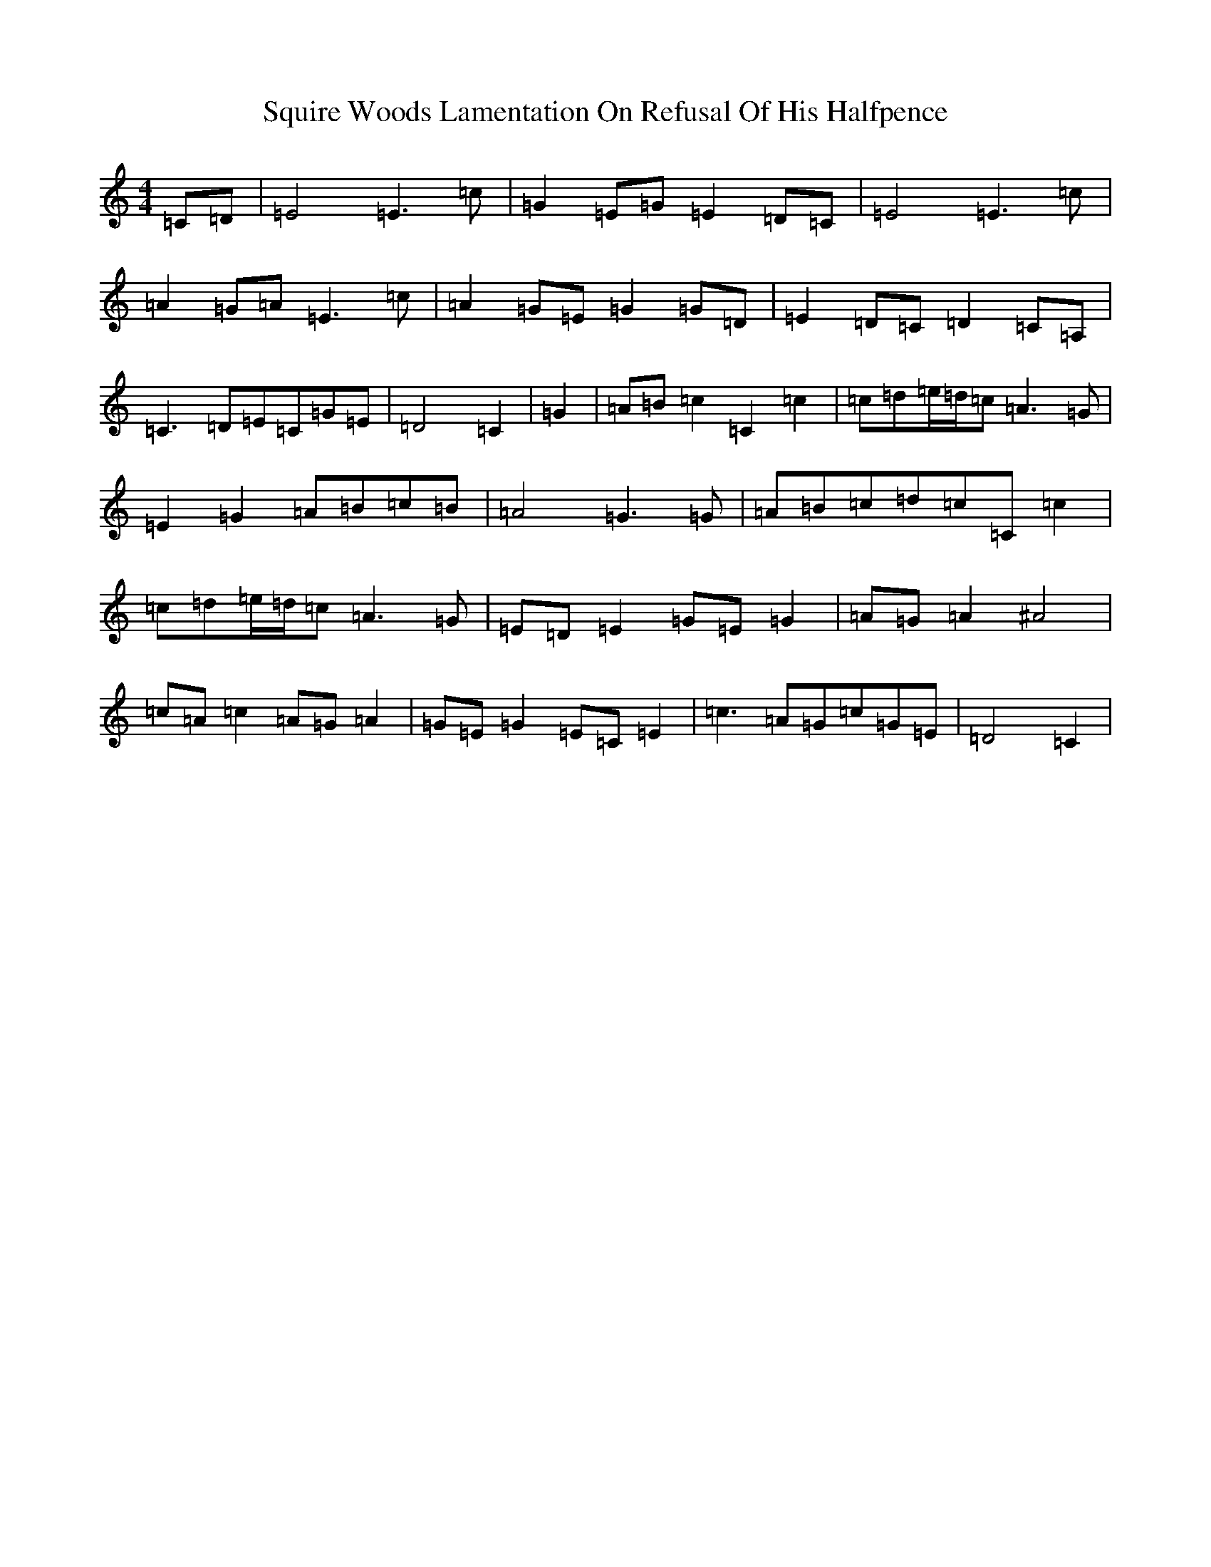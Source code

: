 X: 20088
T: Squire Woods Lamentation On Refusal Of His Halfpence
S: https://thesession.org/tunes/6873#setting6873
Z: G Major
R: reel
M:4/4
L:1/8
K: C Major
=C=D|=E4=E3=c|=G2=E=G=E2=D=C|=E4=E3=c|=A2=G=A=E3=c|=A2=G=E=G2=G=D|=E2=D=C=D2=C=A,|=C3=D=E=C=G=E|=D4=C2|=G2|=A=B=c2=C2=c2|=c=d=e/2=d/2=c=A3=G|=E2=G2=A=B=c=B|=A4=G3=G|=A=B=c=d=c=C=c2|=c=d=e/2=d/2=c=A3=G|=E=D=E2=G=E=G2|=A=G=A2^A4|=c=A=c2=A=G=A2|=G=E=G2=E=C=E2|=c3=A=G=c=G=E|=D4=C2|